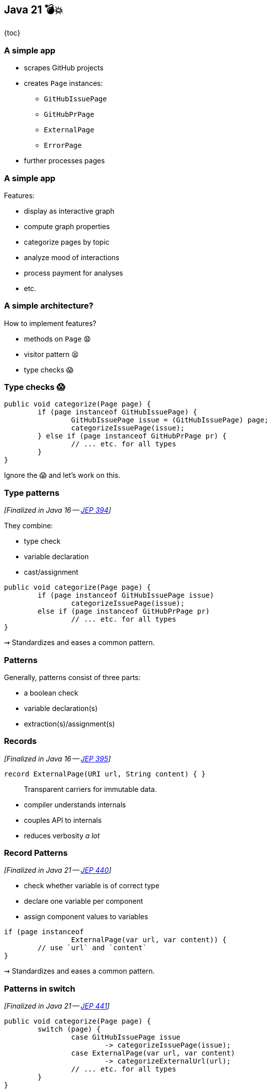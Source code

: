 == Java 21 💣💥

{toc}

=== A simple app

* scrapes GitHub projects
* creates `Page` instances:
** `GitHubIssuePage`
** `GitHubPrPage`
** `ExternalPage`
** `ErrorPage`
* further processes pages

=== A simple app

Features:

* display as interactive graph
* compute graph properties
* categorize pages by topic
* analyze mood of interactions
* process payment for analyses
* etc.

=== A simple architecture?

How to implement features?

[%step]
* methods on `Page` 😧
* visitor pattern 😫
* type checks 😱

=== Type checks 😱

```java
public void categorize(Page page) {
	if (page instanceof GitHubIssuePage) {
		GitHubIssuePage issue = (GitHubIssuePage) page;
		categorizeIssuePage(issue);
	} else if (page instanceof GitHubPrPage pr) {
		// ... etc. for all types
	}
}
```

Ignore the 😱 and let's work on this.

=== Type patterns

_[Finalized in Java 16 -- https://openjdk.org/jeps/394[JEP 394]]_

They combine:

* type check
* variable declaration
* cast/assignment

```java
public void categorize(Page page) {
	if (page instanceof GitHubIssuePage issue)
		categorizeIssuePage(issue);
	else if (page instanceof GitHubPrPage pr)
		// ... etc. for all types
}
```

⇝ Standardizes and eases a common pattern.

=== Patterns

Generally, patterns consist of three parts:

* a boolean check
* variable declaration(s)
* extraction(s)/assignment(s)

=== Records

_[Finalized in Java 16 -- https://openjdk.org/jeps/395[JEP 395]]_

```java
record ExternalPage(URI url, String content) { }
```

> Transparent carriers for immutable data.

* compiler understands internals
* couples API to internals
* reduces verbosity _a lot_

=== Record Patterns

_[Finalized in Java 21 -- https://openjdk.org/jeps/440[JEP 440]]_

* check whether variable is of correct type
* declare one variable per component
* assign component values to variables

```java
if (page instanceof
		ExternalPage(var url, var content)) {
	// use `url` and `content`
}
```

⇝ Standardizes and eases a common pattern.

=== Patterns in switch

_[Finalized in Java 21 -- https://openjdk.org/jeps/441[JEP 441]]_

```java
public void categorize(Page page) {
	switch (page) {
		case GitHubIssuePage issue
			-> categorizeIssuePage(issue);
		case ExternalPage(var url, var content)
			-> categorizeExternalUrl(url);
		// ... etc. for all types
	}
}
```

But:

```shell
error: the switch expression does not cover
       all possible input values
```

=== Exhaustiveness

Unlike an `if`-`else`-`if`-chain, +
a pattern `switch` needs to be exhaustive:

```java
public void categorize(Page page) {
	switch (page) {
		case GitHubIssuePage issue ->
			categorizeIssuePage(issue);
		// ... etc. for all types
		default ->
			throw new IllegalArgumentException();
	}
}
```

That touches the 😱 nerve.

=== Sealed types

_[Finalized in Java 17 -- https://openjdk.org/jeps/409[JEP 409]]_

Sealed types limit inheritance, +
by only allowing specific subtypes.

```java
public sealed interface Page
	permits GitHubIssuePage, GitHubPrPage,
			ExternalPage, ErrorPage {
	// ...
}
```

⇝ `class MyPage implements Page` doesn't compile

=== Sealed types in switch

If all subtypes of a sealed types are covered, +
the switch is exhaustive …

```java
public void categorize(Page page) {
	switch (page) {
		case GitHubIssuePage issue -> // ...
		case GitHubPrPage pr -> // ...
		case ExternalPage external -> // ...
		case ErrorPage error -> // ...
	}
}
```

… and the compiler is happy! +
(But still watching.)

=== Facing the 😱

Why is switching over the type scary? +
Because it may not be future proof!

[step=1]
*But this one is!*

[step=2]
Let's add `GitHubCommitPage implements Page`.

[step=2]
⇝ Follow the compile errors!

=== Follow the errors

First stop: the sealed supertype.

⇝ Permit the new subtype!

```java
public sealed interface Page
	permits GitHubIssuePage, GitHubPrPage,
			GitHubCommitPage,
			ExternalPage, ErrorPage {
	// ...
}
```

=== Follow the errors

Next stop: all switches that are no longer exhaustive.

```java
public void categorize(Page page) {
	switch (page) {
		case GitHubIssuePage issue -> // ...
		case GitHubPrPage pr -> // ...
		case ExternalPage external -> // ...
		case ErrorPage error -> // ...
		// missing case
	}
}
```

Bingo!

(But only works without default branch.)

=== Dynamic dispatch

Dynamic dispatch selects the invoked method by type.

As language feature:

* via inheritance
* makes method part of API

What if methods shouldn't be part of the API?

=== Dynamic dispatch

Without methods becoming part of the API.

Via visitor pattern:

* makes "visitation" part of API
* cumbersome and indirect

Via pattern matching (new):

* makes "sealed" part of type
* straight-forward

=== Patterns and language

Design patterns make up gaps in the language.

Good example is the strategy pattern:

* used to be "a thing" in Java
* you use it everytime you pass a lambda

But do you still think of it a design pattern? +
(I don't.)

Pattern matching does the same for the visitor pattern.

=== Pushing further

Pattern matching will probably see +
further improvements, e.g.:

* unnamed patterns +
  (https://openjdk.org/jeps/443[JEP 443], preview in Java 21)
* deconstruction on assignment +
  (no JEP, but https://twitter.com/BrianGoetz/status/1599000138793771010[it's coming])
* `with` expression +
  (https://github.com/openjdk/amber-docs/blob/master/eg-drafts/reconstruction-records-and-classes.md[design document] from Aug 2020):

=== Unnamed patterns

_[Preview in Java 21 -- https://openjdk.org/jeps/443[JEP 443]]_

Use `_` to ignore components:

```java
public static String createPageName(Page page) {
	return switch (page) {
		case ErrorPage(var url, _)
			-> "💥 ERROR: " + url.getHost();
		case GitHubIssuePage(_, _, _, int issueNumber)
			-> "🐈 ISSUE #" + issueNumber;
		// ...
	};
}
```

⇝ Focus on what's essential.

=== Unnamed patterns

Use `_` to define default behavior:

```java
public static String createPageEmoji(Page page) {
	return switch (page) {
		case GitHubIssuePage issue -> "🐈";
		case GitHubPrPage pr -> "🐙";
		case ErrorPage _, ExternalPage _ -> "n.a.";
	};
}
```

⇝ Default behavior without `default` branch.

=== Pattern matching guide

When keeping functionality separate from types:

* seal the supertype
* switch over sealed types
* enumerate all subtypes
* avoid default branches!
